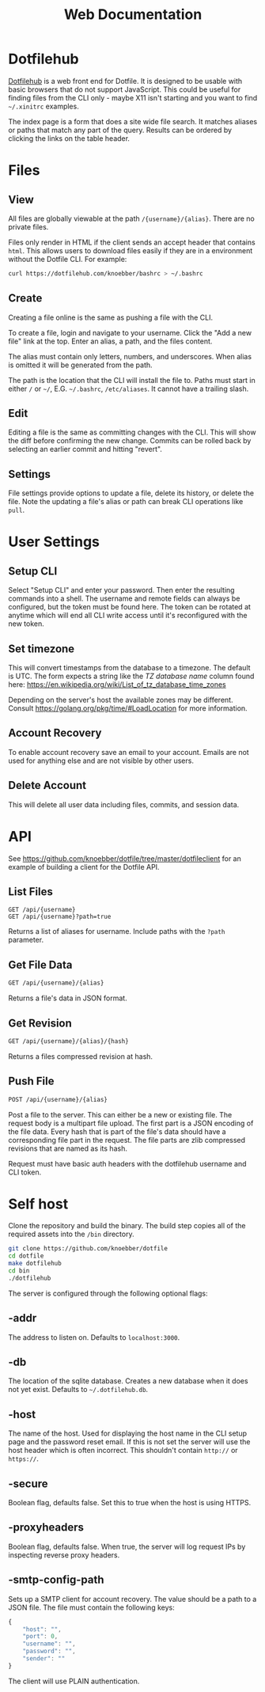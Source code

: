 #+TITLE: Web Documentation
* Dotfilehub
[[https://dotfilehub.com][Dotfilehub]] is a web front end for Dotfile. It is designed to be usable
with basic browsers that do not support JavaScript. This could be
useful for finding files from the CLI only - maybe X11 isn't starting
and you want to find =~/.xinitrc= examples. 

The index page is a form that does a site wide file search. It matches
aliases or paths that match any part of the query. Results can be
ordered by clicking the links on the table header.
* Files
** View
All files are globally viewable at the path =/{username}/{alias}=.
There are no private files.

Files only render in HTML if the client sends an accept header
that contains =html=. This allows users to download files easily if
they are in a environment without the Dotfile CLI.
For example:
#+BEGIN_SRC bash
curl https://dotfilehub.com/knoebber/bashrc > ~/.bashrc
#+END_SRC
** Create
Creating a file online is the same as pushing a file with the CLI.

To create a file, login and navigate to your
username. Click the "Add a new file" link at the top.
Enter an alias, a path, and the files content.

The alias must contain only letters, numbers, and underscores.
When alias is omitted it will be generated from the path.

The path is the location that the CLI will install the file to.
Paths must start in either =/= or =~/=, E.G. =~/.bashrc=,
=/etc/aliases=. It cannot have a trailing slash.
** Edit
Editing a file is the same as committing changes with the CLI. 
This will show the diff before confirming the new change. Commits can
be rolled back by selecting an earlier commit and hitting "revert".
** Settings
File settings provide options to update a file, delete
its history, or delete the file. Note the updating a file's alias or
path can break CLI operations like =pull=.
* User Settings
** Setup CLI
Select "Setup CLI" and enter your password. Then enter the resulting
commands into a shell. The username and remote fields can
always be configured, but the token must be found here. The token can
be rotated at anytime which will end all CLI write access until it's
reconfigured with the new token.
** Set timezone
:PROPERTIES:
:custom_id: set-timezone
:END:
This will convert timestamps from the database to a timezone. The default is UTC.
The form expects a string like the /TZ database name/ column found here:
[[https://en.wikipedia.org/wiki/List_of_tz_database_time_zones]]

Depending on the server's host the available zones may be different.
Consult [[https://golang.org/pkg/time/#LoadLocation]] for more information.
** Account Recovery
To enable account recovery save an email to your account. Emails are not used for
anything else and are not visible by other users.
** Delete Account
This will delete all user data including files, commits, and session data.
* API
See https://github.com/knoebber/dotfile/tree/master/dotfileclient for an example of building
a client for the Dotfile API.
** List Files
#+BEGIN_SRC
GET /api/{username}
GET /api/{username}?path=true
#+END_SRC
Returns a list of aliases for username. Include paths with the =?path= parameter.
** Get File Data
   #+BEGIN_SRC bash
GET /api/{username}/{alias}
#+END_SRC
Returns a file's data in JSON format.
** Get Revision
   #+BEGIN_SRC bash
GET /api/{username}/{alias}/{hash}
#+END_SRC
Returns a files compressed revision at hash.
** Push File
   #+BEGIN_SRC bash
POST /api/{username}/{alias}
#+END_SRC
Post a file to the server. This can either be a new or existing file.
The request body is a multipart file upload.
The first part is a JSON encoding of the file data.
Every hash that is part of the file's data should have a corresponding file part in the request. 
The file parts are zlib compressed revisions that are named as its hash.

Request must have basic auth headers with the dotfilehub username and CLI token.
* Self host
:PROPERTIES:
:custom_id: self-host
:END:
Clone the repository and build the binary. The build step copies all
of the required assets into the =/bin= directory.
#+BEGIN_SRC bash
git clone https://github.com/knoebber/dotfile
cd dotfile
make dotfilehub
cd bin
./dotfilehub
#+END_SRC
The server is configured through the following optional flags:
** -addr
The address to listen on. Defaults to =localhost:3000=.
** -db
The location of the sqlite database. Creates a new database when it
does not yet exist.
Defaults to =~/.dotfilehub.db=.
** -host
The name of the host. Used for displaying the host name in
the CLI setup page and the password reset email.
If this is not set the server will use the host header which is often
incorrect. This shouldn't contain =http://= or =https://=.
** -secure
Boolean flag, defaults false.
Set this to true when the host is using HTTPS.
** -proxyheaders
Boolean flag, defaults false.
When true, the server will log request IPs by inspecting reverse proxy headers.
** -smtp-config-path
Sets up a SMTP client for account recovery. The value should be a
path to a JSON file. The file must contain the following keys:
#+BEGIN_SRC javascript
{
    "host": "",
    "port": 0,
    "username": "",
    "password": "",
    "sender": ""
}
#+END_SRC
The client will use PLAIN authentication.
